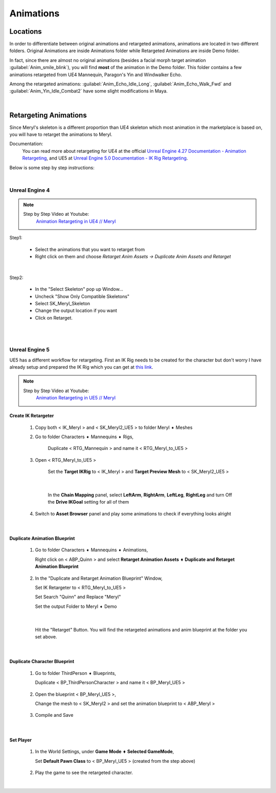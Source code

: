 
###############################
Animations
###############################

.. role:: folder

Locations
=========

In order to differentiate between original animations and retargeted animations, animations are located in two different folders. Original Animations are inside :folder:`Animations` folder while Retargeted Animations are inside :folder:`Demo` folder.

In fact, since there are almost no original animations (besides a facial morph target animation :guilabel:`Anim_smile_blink`), you will find **most** of the animation in the :folder:`Demo` folder. This folder contains a few animations retargeted from UE4 Mannequin, Paragon's Yin and Windwalker Echo.

Among the retargeted animations: :guilabel:`Anim_Echo_Idle_Long`, :guilabel:`Anim_Echo_Walk_Fwd` and :guilabel:`Anim_Yin_Idle_Combat2` have some slight modifications in Maya.

|

.. _retarget:

Retargeting Animations
======================

Since Meryl's skeleton is a different proportion than UE4 skeleton which most animation in the marketplace is based on, you will have to retarget the animations to Meryl.

Documentation:
   You can read more about retargeting for UE4 at the official `Unreal Engine 4.27 Documentation - Animation Retargeting <https://docs.unrealengine.com/4.27/en-US/AnimatingObjects/SkeletalMeshAnimation/AnimationRetargeting/>`_, and UE5 at `Unreal Engine 5.0 Documentation - IK Rig Retargeting <https://docs.unrealengine.com/5.0/en-US/ik-rig-animation-retargeting-in-unreal-engine/>`_.

Below is some step by step instructions:

|

Unreal Engine 4
---------------

.. note::
	Step by Step Video at Youtube:
		`Animation Retargeting in UE4 // Meryl <https://www.youtube.com/watch?v=EqlSjc5xunU>`_

Step1: 

 - Select the animations that you want to retarget from
 
 - Right click on them and choose *Retarget Anim Assets -> Duplicate Anim Assets and Retarget*

.. image:: /images/retarget-step1.jpg
	:align: center

|

Step2: 

 - In the "Select Skeleton" pop up Window...
 
 - Uncheck "Show Only Compatible Skeletons"
 
 - Select SK_Meryl_Skeleton
 
 - Change the output location if you want

 - Click on Retarget.

.. image:: /images/retarget-step2.jpg
	:align: center


|
|

.. _retarget_ue5:

Unreal Engine 5
---------------

UE5 has a different workflow for retargeting. First an IK Rig needs to be created for the character but don't worry I have already setup and prepared the IK Rig which you can get at `this link <http://link>`_.

.. note::
	Step by Step Video at Youtube:
		`Animation Retargeting in UE5 // Meryl <https://www.youtube.com/watch?v=JUodYLNm-b4>`_


Create IK Retargeter
^^^^^^^^^^^^^^^^^^^^

   #. Copy both < IK_Meryl > and < SK_Meryl2_UE5 > to folder :folder:`Meryl ➧ Meshes`

      .. image:: /images/animations/retarget-ue5-copy-asset.jpg
		:align: center

   #. Go to folder :folder:`Characters ➧ Mannequins ➧ Rigs`,
     
	  Duplicate < RTG_Mannequin > and name it < RTG_Meryl_to_UE5 > 

	  .. image:: /images/animations/retarget-ue5-duplicate-retargeter.jpg
		:align: center

   #. Open < RTG_Meryl_to_UE5 >
     
	  Set the **Target IKRig** to < IK_Meryl > and **Target Preview Mesh** to < SK_Meryl2_UE5 >

	  .. image:: /images/animations/retarget-ue5-set-target-ikrig.jpg
		:align: center

      |

	  In the **Chain Mapping** panel, select **LeftArm**, **RightArm**, **LeftLeg**, **RightLeg** and turn Off the **Drive IKGoal** setting for all of them

	  .. image:: /images/animations/retarget-ue5-turn-off-drive-ikgoal.jpg
		:align: center

   #. Switch to **Asset Browser** panel and play some animations to check if everything looks alright

|

Duplicate Animation Blueprint
^^^^^^^^^^^^^^^^^^^^^^^^^^^^^

   #. Go to folder :folder:`Characters ➧ Mannequins ➧ Animations`,

      Right click on < ABP_Quinn > and select **Retarget Animation Assets ➧ Duplicate and Retarget Animation Blueprint**

	  .. image:: /images/animations/retarget-ue5-retarget-animbp.jpg
		:align: center

   #. In the "Duplicate and Retarget Animation Blueprint" Window,

      Set IK Retargeter to < RTG_Meryl_to_UE5 >

      Set Search "Quinn" and Replace "Meryl"

      Set the output Folder to :folder:`Meryl ➧ Demo`

	  .. image:: /images/animations/retarget-ue5-retarget-animbp-window.jpg
		:align: center
	
	  |

      Hit the "Retarget" Button. You will find the retargeted animations and anim blueprint at the folder you set above.

|

Duplicate Character Blueprint
^^^^^^^^^^^^^^^^^^^^^^^^^^^^^

   #. Go to folder :folder:`ThirdPerson ➧ Blueprints`,

      Duplicate < BP_ThirdPersonCharacter > and name it < BP_Meryl_UE5 >

	  .. image:: /images/animations/retarget-ue5-duplicate-bp.jpg
		:align: center

   #. Open the blueprint < BP_Meryl_UE5 >,

      Change the mesh to < SK_Meryl2 > and set the animation blueprint to < ABP_Meryl >

	  .. image:: /images/animations/retarget-ue5-edit-bp.jpg
		:align: center

   #. Compile and Save

|

Set Player
^^^^^^^^^^

   #. In the World Settings, under **Game Mode ➧ Selected GameMode**,

      Set **Default Pawn Class** to < BP_Meryl_UE5 > (created from the step above)

	  .. image:: /images/animations/retarget-ue5-world-settings.jpg
		:align: center

   #. Play the game to see the retargeted character.

      .. image:: /images/animations/retarget-ue5-done.jpg
		:align: center

|